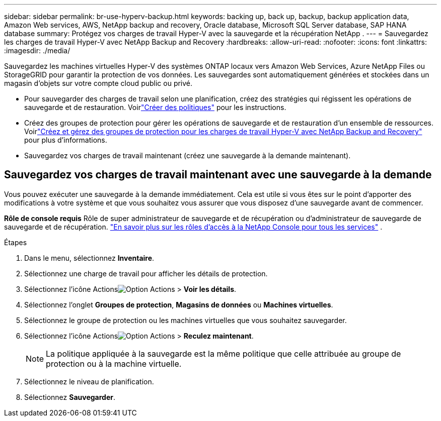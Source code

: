 ---
sidebar: sidebar 
permalink: br-use-hyperv-backup.html 
keywords: backing up, back up, backup, backup application data, Amazon Web services, AWS, NetApp backup and recovery, Oracle database, Microsoft SQL Server database, SAP HANA database 
summary: Protégez vos charges de travail Hyper-V avec la sauvegarde et la récupération NetApp . 
---
= Sauvegardez les charges de travail Hyper-V avec NetApp Backup and Recovery
:hardbreaks:
:allow-uri-read: 
:nofooter: 
:icons: font
:linkattrs: 
:imagesdir: ./media/


[role="lead"]
Sauvegardez les machines virtuelles Hyper-V des systèmes ONTAP locaux vers Amazon Web Services, Azure NetApp Files ou StorageGRID pour garantir la protection de vos données. Les sauvegardes sont automatiquement générées et stockées dans un magasin d’objets sur votre compte cloud public ou privé.

* Pour sauvegarder des charges de travail selon une planification, créez des stratégies qui régissent les opérations de sauvegarde et de restauration.  Voirlink:br-use-policies-create.html["Créer des politiques"] pour les instructions.
* Créez des groupes de protection pour gérer les opérations de sauvegarde et de restauration d’un ensemble de ressources. Voirlink:br-use-hyper-v-protection-groups.html["Créez et gérez des groupes de protection pour les charges de travail Hyper-V avec NetApp Backup and Recovery"] pour plus d'informations.
* Sauvegardez vos charges de travail maintenant (créez une sauvegarde à la demande maintenant).




== Sauvegardez vos charges de travail maintenant avec une sauvegarde à la demande

Vous pouvez exécuter une sauvegarde à la demande immédiatement.  Cela est utile si vous êtes sur le point d'apporter des modifications à votre système et que vous souhaitez vous assurer que vous disposez d'une sauvegarde avant de commencer.

*Rôle de console requis* Rôle de super administrateur de sauvegarde et de récupération ou d'administrateur de sauvegarde de sauvegarde et de récupération. https://docs.netapp.com/us-en/console-setup-admin/reference-iam-predefined-roles.html["En savoir plus sur les rôles d'accès à la NetApp Console pour tous les services"^] .

.Étapes
. Dans le menu, sélectionnez *Inventaire*.
. Sélectionnez une charge de travail pour afficher les détails de protection.
. Sélectionnez l'icône Actionsimage:../media/icon-action.png["Option Actions"] > *Voir les détails*.
. Sélectionnez l'onglet *Groupes de protection*, *Magasins de données* ou *Machines virtuelles*.
. Sélectionnez le groupe de protection ou les machines virtuelles que vous souhaitez sauvegarder.
. Sélectionnez l'icône Actionsimage:../media/icon-action.png["Option Actions"] > *Reculez maintenant*.
+

NOTE: La politique appliquée à la sauvegarde est la même politique que celle attribuée au groupe de protection ou à la machine virtuelle.

. Sélectionnez le niveau de planification.
. Sélectionnez *Sauvegarder*.


